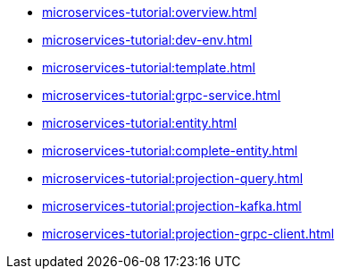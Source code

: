 :page-partial:

* xref:microservices-tutorial:overview.adoc[]

* xref:microservices-tutorial:dev-env.adoc[]

* xref:microservices-tutorial:template.adoc[]

* xref:microservices-tutorial:grpc-service.adoc[]

* xref:microservices-tutorial:entity.adoc[]

* xref:microservices-tutorial:complete-entity.adoc[]

* xref:microservices-tutorial:projection-query.adoc[]

* xref:microservices-tutorial:projection-kafka.adoc[]

* xref:microservices-tutorial:projection-grpc-client.adoc[]

